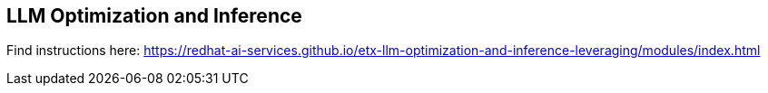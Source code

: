 == LLM Optimization and Inference

Find instructions here:
https://redhat-ai-services.github.io/etx-llm-optimization-and-inference-leveraging/modules/index.html
